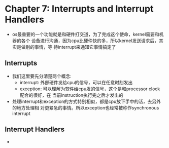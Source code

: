 * Chapter 7: Interrupts and Interrupt Handlers
  + os最重要的一个功能就是和硬件打交道，为了完成这个使命，kernel需要和机器的各个
    设备进行沟通，因为cpu比硬件快的多，所以kernel发送请求后，其实是做别的事情，等
    待interrupt来通知它事情搞定了
** Interrupts
   + 我们这里要先分清楚两个概念:
     - interrupt: 外部硬件发给cpu的信号，可以在任意时刻发出
     - exception: 可以理解为软件给cpu发的信号，这个是和processor clock 配合的很好，在
       当前instruction执行完之后才发出的
   + 处理interrupt和exception的方式特别相似，都是cpu放下手中的活，去另外的地方处理相
     对更紧急的事情。所以exception也经常被称作synchronous interrupt
** Interrupt Handlers
   + 
